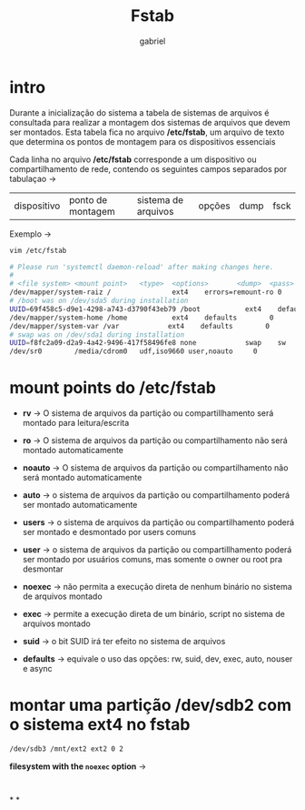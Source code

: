 #+title: Fstab
#+author: gabriel
#+description: 104.3

* intro
Durante a inicialização do sistema a tabela de sistemas de arquivos é consultada para realizar a montagem dos sistemas de arquivos que devem ser montados. Esta tabela fica no arquivo */etc/fstab*, um arquivo de texto que determina os pontos de montagem para os dispositivos essenciais

Cada linha no arquivo */etc/fstab* corresponde a um dispositivo ou compartilhamento de rede, contendo os seguintes campos separados por tabulaçao ->

| dispositivo | ponto de montagem | sistema de arquivos | opções | dump | fsck

Exemplo ->
#+begin_src sh
vim /etc/fstab

# Please run 'systemctl daemon-reload' after making changes here.
#
# <file system> <mount point>   <type>  <options>       <dump>  <pass>
/dev/mapper/system-raiz /               ext4    errors=remount-ro 0       1
# /boot was on /dev/sda5 during installation
UUID=69f458c5-d9e1-4298-a743-d3790f43eb79 /boot           ext4    defaults        0       2
/dev/mapper/system-home /home           ext4    defaults        0       2
/dev/mapper/system-var /var            ext4    defaults        0       2
# swap was on /dev/sda1 during installation
UUID=f8fc2a09-d2a9-4a42-9496-417f58496fe8 none            swap    sw              0       0
/dev/sr0        /media/cdrom0   udf,iso9660 user,noauto     0
#+end_src


* mount points do /etc/fstab

 * *rv* -> O sistema de arquivos da partição ou compartillhamento será montado para leitura/escrita

 * *ro* -> O sistema de arquivos da partição ou compartilhamento não será montado automaticamente

 * *noauto* -> O sistema de arquivos da partição ou compartilhamento não será montado automaticamente

 * *auto* -> o sistema de arquivos da partição ou compartilhamento poderá ser montado automaticamente

 * *users* -> o sistema de arquivos da partição ou compartilhamento poderá ser montado e desmontado por users comuns

 * *user* -> o sistema de arquivos da partição ou compartillhamento poderá ser montado por usuários comuns, mas somente o owner ou root pra desmontar

 * *noexec* -> não permita a execução direta de nenhum binário no sistema de arquivos montado

 * *exec* -> permite a execução direta de um binário, script no sistema de arquivos montado

 *  *suid* -> o bit SUID irá ter efeito no sistema de arquivos

 * *defaults* -> equivale o uso das opções: rw, suid, dev, exec, auto, nouser e async

* montar uma partição /dev/sdb2 com o sistema ext4 no fstab

#+begin_src sh
/dev/sdb3 /mnt/ext2 ext2 0 2
#+end_src

*filesystem with the ~noexec~ option* ->
#+begin_src sh


#+end_src

*
*

